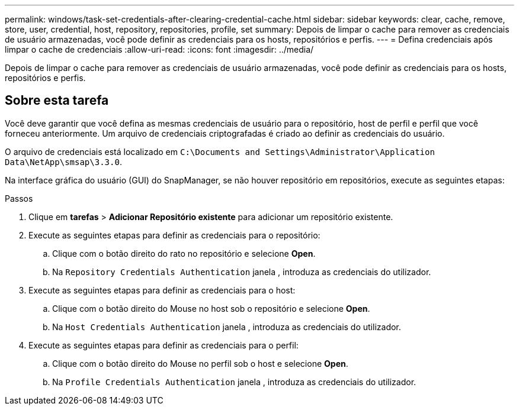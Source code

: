 ---
permalink: windows/task-set-credentials-after-clearing-credential-cache.html 
sidebar: sidebar 
keywords: clear, cache, remove, store, user, credential, host, repository, repositories, profile, set 
summary: Depois de limpar o cache para remover as credenciais de usuário armazenadas, você pode definir as credenciais para os hosts, repositórios e perfis. 
---
= Defina credenciais após limpar o cache de credenciais
:allow-uri-read: 
:icons: font
:imagesdir: ../media/


[role="lead"]
Depois de limpar o cache para remover as credenciais de usuário armazenadas, você pode definir as credenciais para os hosts, repositórios e perfis.



== Sobre esta tarefa

Você deve garantir que você defina as mesmas credenciais de usuário para o repositório, host de perfil e perfil que você forneceu anteriormente. Um arquivo de credenciais criptografadas é criado ao definir as credenciais do usuário.

O arquivo de credenciais está localizado em `C:\Documents and Settings\Administrator\Application Data\NetApp\smsap\3.3.0`.

Na interface gráfica do usuário (GUI) do SnapManager, se não houver repositório em repositórios, execute as seguintes etapas:

.Passos
. Clique em *tarefas* > *Adicionar Repositório existente* para adicionar um repositório existente.
. Execute as seguintes etapas para definir as credenciais para o repositório:
+
.. Clique com o botão direito do rato no repositório e selecione *Open*.
.. Na `Repository Credentials Authentication` janela , introduza as credenciais do utilizador.


. Execute as seguintes etapas para definir as credenciais para o host:
+
.. Clique com o botão direito do Mouse no host sob o repositório e selecione *Open*.
.. Na `Host Credentials Authentication` janela , introduza as credenciais do utilizador.


. Execute as seguintes etapas para definir as credenciais para o perfil:
+
.. Clique com o botão direito do Mouse no perfil sob o host e selecione *Open*.
.. Na `Profile Credentials Authentication` janela , introduza as credenciais do utilizador.



